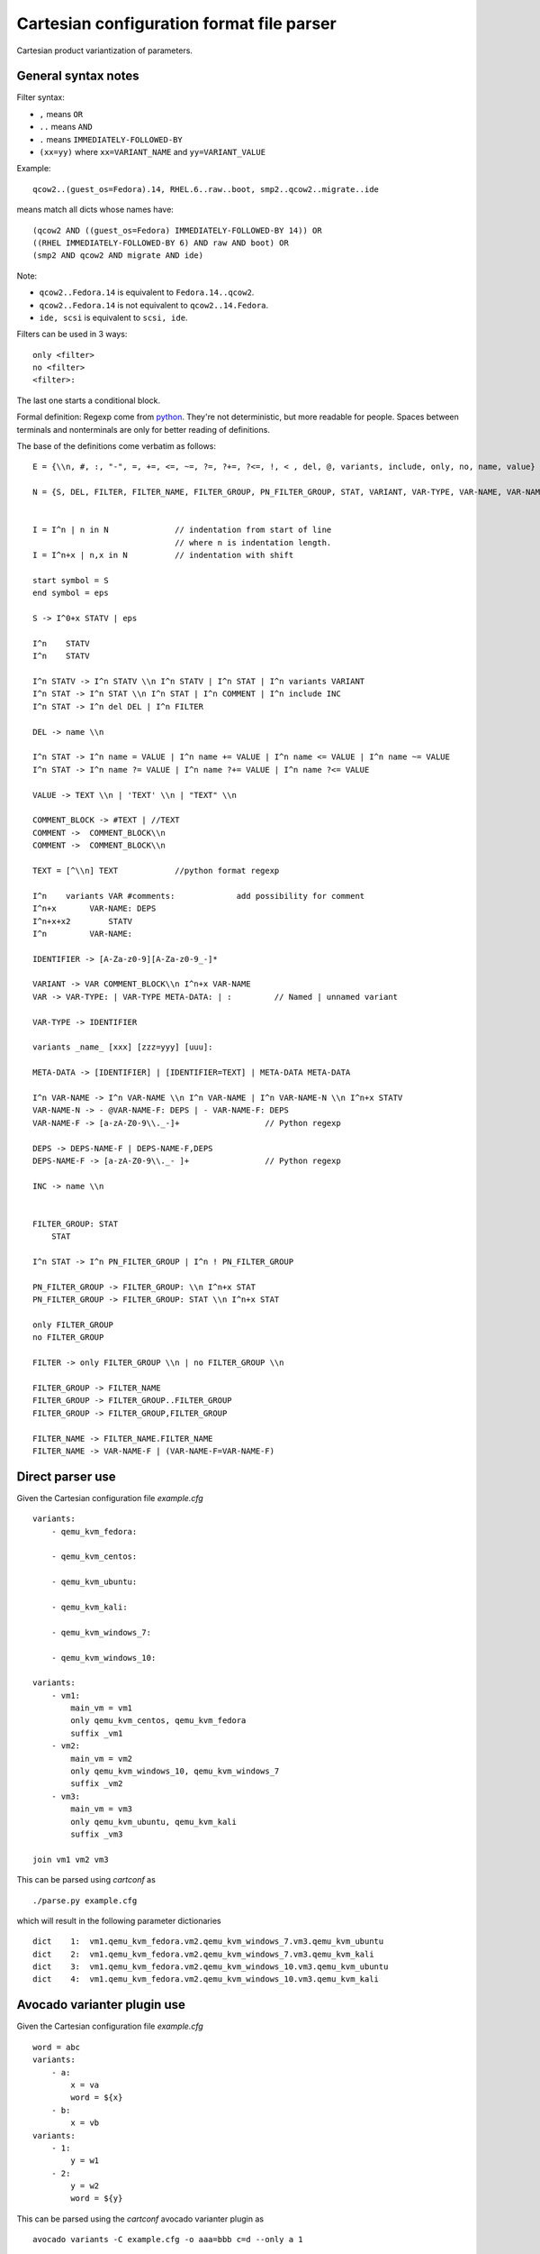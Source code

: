 Cartesian configuration format file parser
==========================================

Cartesian product variantization of parameters.

General syntax notes
--------------------

Filter syntax:

* ``,`` means ``OR``
* ``..`` means ``AND``
* ``.`` means ``IMMEDIATELY-FOLLOWED-BY``
* ``(xx=yy)`` where ``xx=VARIANT_NAME`` and ``yy=VARIANT_VALUE``

Example:

::

     qcow2..(guest_os=Fedora).14, RHEL.6..raw..boot, smp2..qcow2..migrate..ide

means match all dicts whose names have:

::

    (qcow2 AND ((guest_os=Fedora) IMMEDIATELY-FOLLOWED-BY 14)) OR
    ((RHEL IMMEDIATELY-FOLLOWED-BY 6) AND raw AND boot) OR
    (smp2 AND qcow2 AND migrate AND ide)

Note:

* ``qcow2..Fedora.14`` is equivalent to ``Fedora.14..qcow2``.
* ``qcow2..Fedora.14`` is not equivalent to ``qcow2..14.Fedora``.
* ``ide, scsi`` is equivalent to ``scsi, ide``.

Filters can be used in 3 ways:

::

    only <filter>
    no <filter>
    <filter>:

The last one starts a conditional block.

Formal definition: Regexp come from `python <http://docs.python.org/2/library/re.html>`__.
They're not deterministic, but more readable for people. Spaces between
terminals and nonterminals are only for better reading of definitions.

The base of the definitions come verbatim as follows:


::

    E = {\\n, #, :, "-", =, +=, <=, ~=, ?=, ?+=, ?<=, !, < , del, @, variants, include, only, no, name, value}

    N = {S, DEL, FILTER, FILTER_NAME, FILTER_GROUP, PN_FILTER_GROUP, STAT, VARIANT, VAR-TYPE, VAR-NAME, VAR-NAME-F, VAR, COMMENT, TEXT, DEPS, DEPS-NAME-F, META-DATA, IDENTIFIER}``


    I = I^n | n in N              // indentation from start of line
                                  // where n is indentation length.
    I = I^n+x | n,x in N          // indentation with shift

    start symbol = S
    end symbol = eps

    S -> I^0+x STATV | eps

    I^n    STATV
    I^n    STATV

    I^n STATV -> I^n STATV \\n I^n STATV | I^n STAT | I^n variants VARIANT
    I^n STAT -> I^n STAT \\n I^n STAT | I^n COMMENT | I^n include INC
    I^n STAT -> I^n del DEL | I^n FILTER

    DEL -> name \\n

    I^n STAT -> I^n name = VALUE | I^n name += VALUE | I^n name <= VALUE | I^n name ~= VALUE
    I^n STAT -> I^n name ?= VALUE | I^n name ?+= VALUE | I^n name ?<= VALUE

    VALUE -> TEXT \\n | 'TEXT' \\n | "TEXT" \\n

    COMMENT_BLOCK -> #TEXT | //TEXT
    COMMENT ->  COMMENT_BLOCK\\n
    COMMENT ->  COMMENT_BLOCK\\n

    TEXT = [^\\n] TEXT            //python format regexp

    I^n    variants VAR #comments:             add possibility for comment
    I^n+x       VAR-NAME: DEPS
    I^n+x+x2        STATV
    I^n         VAR-NAME:

    IDENTIFIER -> [A-Za-z0-9][A-Za-z0-9_-]*

    VARIANT -> VAR COMMENT_BLOCK\\n I^n+x VAR-NAME
    VAR -> VAR-TYPE: | VAR-TYPE META-DATA: | :         // Named | unnamed variant

    VAR-TYPE -> IDENTIFIER

    variants _name_ [xxx] [zzz=yyy] [uuu]:

    META-DATA -> [IDENTIFIER] | [IDENTIFIER=TEXT] | META-DATA META-DATA

    I^n VAR-NAME -> I^n VAR-NAME \\n I^n VAR-NAME | I^n VAR-NAME-N \\n I^n+x STATV
    VAR-NAME-N -> - @VAR-NAME-F: DEPS | - VAR-NAME-F: DEPS
    VAR-NAME-F -> [a-zA-Z0-9\\._-]+                  // Python regexp

    DEPS -> DEPS-NAME-F | DEPS-NAME-F,DEPS
    DEPS-NAME-F -> [a-zA-Z0-9\\._- ]+                // Python regexp

    INC -> name \\n


    FILTER_GROUP: STAT
        STAT

    I^n STAT -> I^n PN_FILTER_GROUP | I^n ! PN_FILTER_GROUP

    PN_FILTER_GROUP -> FILTER_GROUP: \\n I^n+x STAT
    PN_FILTER_GROUP -> FILTER_GROUP: STAT \\n I^n+x STAT

    only FILTER_GROUP
    no FILTER_GROUP

    FILTER -> only FILTER_GROUP \\n | no FILTER_GROUP \\n

    FILTER_GROUP -> FILTER_NAME
    FILTER_GROUP -> FILTER_GROUP..FILTER_GROUP
    FILTER_GROUP -> FILTER_GROUP,FILTER_GROUP

    FILTER_NAME -> FILTER_NAME.FILTER_NAME
    FILTER_NAME -> VAR-NAME-F | (VAR-NAME-F=VAR-NAME-F)

Direct parser use
-----------------

Given the Cartesian configuration file `example.cfg`

::

    variants:
        - qemu_kvm_fedora:

        - qemu_kvm_centos:

        - qemu_kvm_ubuntu:

        - qemu_kvm_kali:

        - qemu_kvm_windows_7:

        - qemu_kvm_windows_10:

    variants:
        - vm1:
            main_vm = vm1
            only qemu_kvm_centos, qemu_kvm_fedora
            suffix _vm1
        - vm2:
            main_vm = vm2
            only qemu_kvm_windows_10, qemu_kvm_windows_7
            suffix _vm2
        - vm3:
            main_vm = vm3
            only qemu_kvm_ubuntu, qemu_kvm_kali
            suffix _vm3

    join vm1 vm2 vm3

This can be parsed using `cartconf` as

::

    ./parse.py example.cfg

which will result in the following parameter dictionaries

::

    dict    1:  vm1.qemu_kvm_fedora.vm2.qemu_kvm_windows_7.vm3.qemu_kvm_ubuntu
    dict    2:  vm1.qemu_kvm_fedora.vm2.qemu_kvm_windows_7.vm3.qemu_kvm_kali
    dict    3:  vm1.qemu_kvm_fedora.vm2.qemu_kvm_windows_10.vm3.qemu_kvm_ubuntu
    dict    4:  vm1.qemu_kvm_fedora.vm2.qemu_kvm_windows_10.vm3.qemu_kvm_kali


Avocado varianter plugin use
----------------------------

Given the Cartesian configuration file `example.cfg`

::

    word = abc
    variants:
        - a:
            x = va
            word = ${x}
        - b:
            x = vb
    variants:
        - 1:
            y = w1
        - 2:
            y = w2
            word = ${y}

This can be parsed using the `cartconf` avocado varianter plugin as

::

    avocado variants -C example.cfg -o aaa=bbb c=d --only a 1

which will result in a job with the following test parameters

::

    dict    1:  1.a
        _name_map_file = {'example.cfg': '1.a'}
        _short_name_map_file = {'example.cfg': '1.a'}
        aaa = bbb
        c = d
        dep = []
        name = 1.a
        shortname = 1.a
        word = va
        x = va
        y = w1

Installation
------------

Currently we recommend simple local installation via pip

::

    cd cartconf
    pip install -e .
